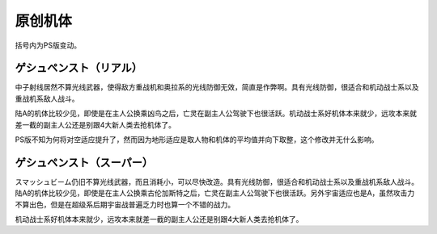 .. _srw4_units_banpresto_originals:

原创机体
==========================

括号内为PS版变动。

--------------------------
ゲシュペンスト（リアル）
--------------------------

.. rst-class::center
.. flat-table:: ゲシュペンスト（リアル）
   :class: text-center, align-items-center

   * - :rspan:`4` 类型 陆
  
       移动力 8

       运动性 43

       装甲 280

       限界 195
     - HP 2300
     - EN 150
     - 盾 无
     - 大小 M
     - 特殊技能
     - :cspan:`4` ビームコート	
     - :rspan:`4` 地形→驾驶员修正

       空C （B）→ 空C （B）

       陆A →陆A

       海B →海B

       宇A →宇A
   * - 武器名
     - 攻击
     - 射程
     - 命中补正
     - 暴击补正
     - 地形
     - 弹数
     - 消费EN
     - 必要气力
     - 必要技能
   * - スプリットミサイル
     - 750
     - 1~6
     - \-5
     - \-10
     - 空A陆A海A宇A
     - 4
     -
     -
     - 
   * - プラズマカッター
     - 970
     - 1
     - +25
     - +10
     - 空🚫陆A海A宇A
     - 
     -
     -
     - 
   * - ニュートロンビーム
     - 1600
     - 1~7
     - \+5
     - +20
     - 空A陆A海🚫宇A
     - 8
     -
     -
     -    

中子射线居然不算光线武器，使得敌方重战机和奥拉系的光线防御无效，简直是作弊啊。具有光线防御，很适合和机动战士系以及重战机系敌人战斗。

陆A的机体比较少见，即使是在主人公换乘凶鸟之后，亡灵在副主人公驾驶下也很活跃。机动战士系好机体本来就少，远攻本来就差一截的副主人公还是别跟4大新人类去抢机体了。

PS版不知为何将对空适应提升了，然而因为地形适应是取人物和机体的平均值并向下取整，这个修改并无什么影响。

--------------------------
ゲシュペンスト（スーパー）
--------------------------

.. rst-class::center
.. flat-table:: ゲシュペンスト（リアル）
   :class: text-center, align-items-center

   * - :rspan:`4` 类型 陆

       移动力 7

       运动性 32

       装甲 390（490）
       
       限界 180
     - HP 3100
     - EN 200
     - 盾 无
     - 大小 M
     - 特殊技能
     - :cspan:`4` ビームコート	
     - :rspan:`4` 地形→驾驶员修正

       空C→空C

       陆A→陆A

       海B→海B

       陆A→陆A
   * - 武器名
     - 攻击
     - 射程
     - 命中补正
     - 暴击补正
     - 地形
     - 弹数
     - 消费EN
     - 必要气力
     - 必要技能
   * - スプリットミサイル
     - 750
     - 1~6
     - \-5
     - \-10
     - 空A陆A海A宇A
     - 4
     - 
     - 
     - 
   * - プラズマカッター
     - 970
     - 1
     - +25
     - +10
     - 空🚫陆A海A宇A
     - 
     - 
     - 
     - 
   * - スマッシュビーム
     - 2150
     - 1
     - +10
     - +20
     - 空A陆A海🚫宇A
     - 
     - 30
     - 100
     - 

スマッシュビーム仍旧不算光线武器，而且消耗小，可以尽快改造。具有光线防御，很适合和机动战士系以及重战机系敌人战斗。陆A的机体比较少见，即使是在主人公换乘古伦加斯特之后，亡灵在副主人公驾驶下也很活跃。另外宇宙适应也是A，虽然攻击力不算出色，但是在超级系后期宇宙战普遍乏力时也算一个不错的战力。

机动战士系好机体本来就少，远攻本来就差一截的副主人公还是别跟4大新人类去抢机体了。
